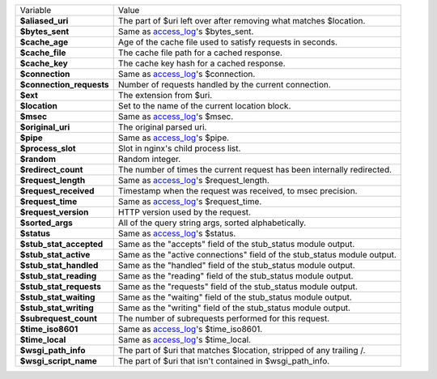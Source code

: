 ========================    ==========================================================================================
Variable                    Value
------------------------    ------------------------------------------------------------------------------------------
**$aliased_uri**            The part of $uri left over after removing what matches $location.
**$bytes_sent**             Same as `access_log <http://wiki.nginx.org/HttpLogModule#access_log>`_'s $bytes_sent.
**$cache_age**              Age of the cache file used to satisfy requests in seconds.
**$cache_file**             The cache file path for a cached response.
**$cache_key**              The cache key hash for a cached response.
**$connection**             Same as `access_log`_'s $connection.
**$connection_requests**    Number of requests handled by the current connection.
**$ext**                    The extension from $uri.
**$location**               Set to the name of the current location block.
**$msec**                   Same as `access_log`_'s $msec.
**$original_uri**           The original parsed uri.
**$pipe**                   Same as `access_log`_'s $pipe.
**$process_slot**           Slot in nginx's child process list.
**$random**                 Random integer.
**$redirect_count**         The number of times the current request has been internally redirected.
**$request_length**         Same as `access_log`_'s $request_length.
**$request_received**       Timestamp when the request was received, to msec precision.
**$request_time**           Same as `access_log`_'s $request_time.
**$request_version**        HTTP version used by the request.
**$sorted_args**            All of the query string args, sorted alphabetically.
**$status**                 Same as `access_log`_'s $status.
**$stub_stat_accepted**     Same as the "accepts" field of the stub_status module output.
**$stub_stat_active**       Same as the "active connections" field of the stub_status module output.
**$stub_stat_handled**      Same as the "handled" field of the stub_status module output.
**$stub_stat_reading**      Same as the "reading" field of the stub_status module output.
**$stub_stat_requests**     Same as the "requests" field of the stub_status module output.
**$stub_stat_waiting**      Same as the "waiting" field of the stub_status module output.
**$stub_stat_writing**      Same as the "writing" field of the stub_status module output.
**$subrequest_count**       The number of subrequests performed for this request.
**$time_iso8601**           Same as `access_log`_'s $time_iso8601.
**$time_local**             Same as `access_log`_'s $time_local.
**$wsgi_path_info**         The part of $uri that matches $location, stripped of any trailing /.
**$wsgi_script_name**       The part of $uri that isn't contained in $wsgi_path_info.
========================    ==========================================================================================


